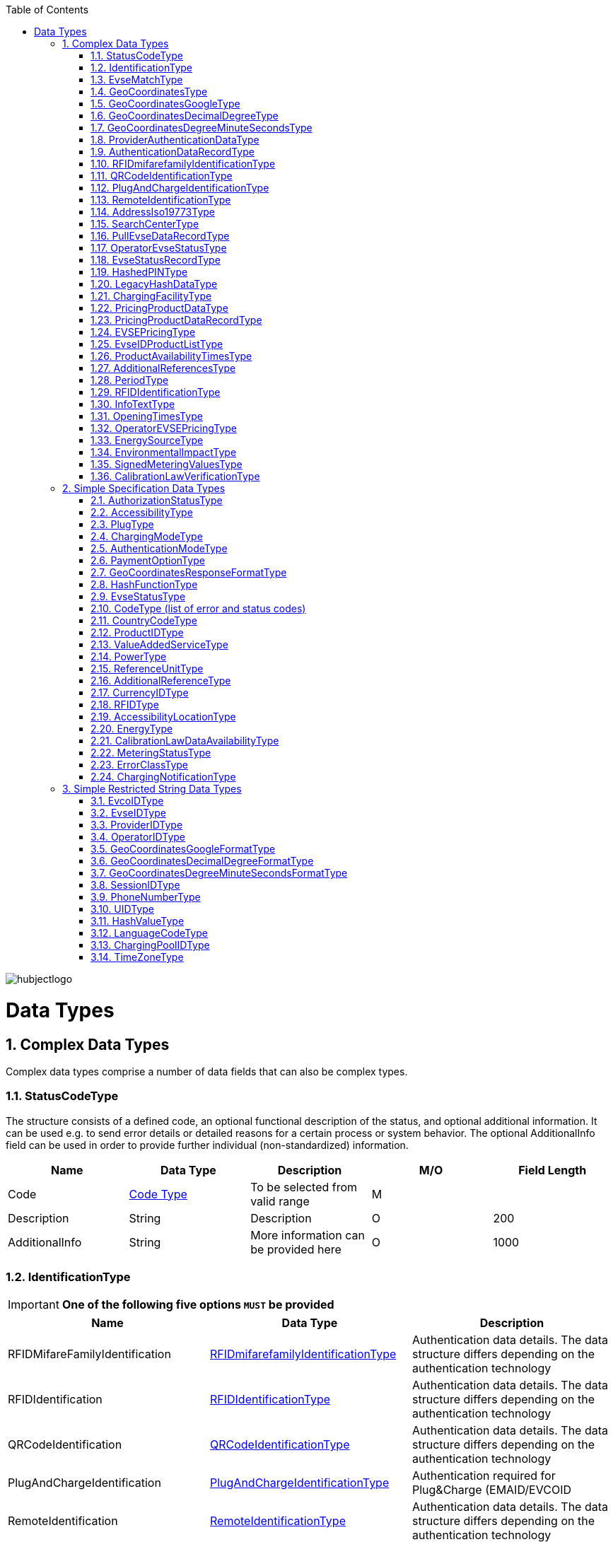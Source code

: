 :toc:

image::images/hubjectlogo.png[align="right"]

[[DataTypes]]
= Data Types

:numbered:


[[ComplexDataTypes]]
== Complex Data Types
Complex data types comprise a number of data fields that can also be complex types.

[[StatusCodeType]]
=== StatusCodeType
The structure consists of a defined code, an optional functional description of the status, and optional additional information. It can be used e.g. to send error details or detailed reasons for a certain process or system behavior. The optional AdditionalInfo field can be used in order to provide further individual (non-standardized) information.

[%header,format=dsv, cols=5]
|=====================
Name:Data Type:Description:M/O:Field Length
Code: <<CodeType,Code Type>>:To be selected from valid range: M:
Description:String:Description:O:200
AdditionalInfo:String:More information can be provided here:O:1000
|=====================
[[IdentificationType]]
=== IdentificationType

IMPORTANT: *One of the following five options `MUST` be provided*

[%header]
|====
|Name | Data Type |Description
|RFIDMifareFamilyIdentification| <<RFIDmifarefamilyIdentificationType,RFIDmifarefamilyIdentificationType>>|Authentication data details. The data structure differs depending on the authentication technology
|RFIDIdentification|<<RFIDIdentificationType,RFIDIdentificationType>>|Authentication data details. The data structure differs depending on the authentication technology
|QRCodeIdentification|<<QRCodeIdentificationType,QRCodeIdentificationType>>|Authentication data details. The data structure differs depending on the authentication technology
|PlugAndChargeIdentification|<<PlugAndChargeIdentificationType,PlugAndChargeIdentificationType>>|Authentication required for Plug&Charge (EMAID/EVCOID
|RemoteIdentification|<<RemoteIdentificationType,RemoteIdentificationType>>|Authentication data details. The data structure differs depending on the authentication technology
|====

[NOTE]
====
. The option RFIDIdentification `MUST` not be used in the eRoamingAuthorization process. For RFID Authorization, only the option RFIDMifareFamilyIdentification should be used in the respective eRoamingAuthorization messages.
. For the Remote Authorization process, only the option RemoteIdentification `MUST` be used in the respective messages.
====

[[EvseMatchType]]
=== EvseMatchType

[%header,format=dsv, cols=4]
|=====================
Name:Data Type:Description:M/O
EVSE: <<EvseDataRecordType,EvseDataRecordType>>:Charging point information: M
Distance:Decimal (4,1) :Air distance to the requested position in km (non-routed):O
|=====================

[[GeoCoordinatesType]]
=== GeoCoordinatesType
IMPORTANT: *One of the following three options `MUST` be provided*
[%header,format=dsv, cols=3]
|=====================
Name:Data Type:Description
Google: <<GeoCoordinatesGoogleType,GeoCoordinatesGoogleType>>:Geocoordinates using Google Structure
DecimalDegree:<<GeoCoordinatesDecimalDegreeType,GeoCoordinatesDecimalDegreeType>>:Geocoordinates using DecimalDegree Structure
DegreeMinuteSeconds:<<GeoCoordinatesDegreeMinuteSecondsType,GeoCoordinatesDegreeMinuteSecondsType>>:Geocoordinates using DegreeMinutesSeconds Structure
|=====================

[[GeoCoordinatesGoogleType]]
=== GeoCoordinatesGoogleType
[%header,format=dsv, cols=4]
|=====================
Name:Data Type:Description:M/O
Coordinates: <<GeoCoordinatesGoogleFormatType,GeoCoordinatesGoogleFormatType>>:Based on WGS84: M
|=====================

[[GeoCoordinatesDecimalDegreeType]]
=== GeoCoordinatesDecimalDegreeType
[%header,format=dsv, cols=4]
|=====================
Name:Data Type:Description:M/O
Longitude: <<GeoCoordinatesDecimalDegreeFormatType,GeoCoordinatesDecimalDegreeFormatType>>:Based on WGS84: M
Latitude:<<GeoCoordinatesDecimalDegreeFormatType,GeoCoordinatesDecimalDegreeFormatType>>:Based on WGS84:M
|=====================

[[GeoCoordinatesDegreeMinuteSecondsType]]
=== GeoCoordinatesDegreeMinuteSecondsType

[%header,format=dsv, cols=4]
|=====================
Name:Data Type:Description:M/O
Longitude: <<GeoCoordinatesDegreeMinuteSecondsFormatType,GeoCoordinatesDegreeMinuteSecondsFormatType>>:Based on WGS84: M
Latitude:<<GeoCoordinatesDegreeMinuteSecondsFormatType,GeoCoordinatesDegreeMinuteSecondsFormatType>>:Based on WGS84:M
|=====================

[[ProviderAuthenticationDataType]]
=== ProviderAuthenticationDataType

[%header,format=dsv, cols=4]
|=====================
Name:Data Type:Description:M/O
ProviderID: <<ProviderIDType,ProviderIDType>>:The EMP whose data records are listed below. : M
AuthenticationDataRecord:<<AuthenticationDataRecordType,AuthenticationDataRecordType>>::M  0...n
|=====================

[[AuthenticationDataRecordType]]
=== AuthenticationDataRecordType

[%header,format=dsv, cols=4]
|=====================
Name:Data Type:Description:M/O
Identification: <<IdentificationType,IdentificationType>>:Authentication data: M
|=====================

[[RFIDmifarefamilyIdentificationType]]
=== RFIDmifarefamilyIdentificationType
[%header]
|=====
|Name |Data Type |Description|M/O|Field Length
|UID|<<UIDType,UIDType>>|The UID from the RFID-Card.

It `SHOULD` be read from left to right using big-endian format.

Hubject will automatically convert all characters from lower case to upper case |M |50
|=====

[[QRCodeIdentificationType]]
=== QRCodeIdentificationType

[%header]
|=====
|Name |Data Type |Description|M/O|Field Length
|EvcoID|<<EvcoIDType,EvcoIDType>>|Contract identifier Hubject will automatically convert all characters from lower case to upper case |M |
|HashedPIN|<<HashedPINType,HashedPINType>>|The hashed pin information. This field can be provided only when uploading Authentication data. In Authorization requests this field must be null!|O|
|PIN|String|The pin number, this field is required in Authorization requests!|O|0-20
|=====

[[PlugAndChargeIdentificationType]]
=== PlugAndChargeIdentificationType
[%header,format=dsv, cols=4]
|=====================
Name:Data Type:Description:M/O
EvcoID: <<EvcoIDType,EvcoIDType>>:Contract identifier: M
|=====================

[[RemoteIdentificationType]]
=== RemoteIdentificationType
[%header,format=dsv, cols=4]
|=====================
Name:Data Type:Description:M/O
EvcoID: <<EvcoIDType,EvcoIDType>>:Contract identifier Hubject will automatically convert all characters from lower case to upper case: M
|=====================

[[AddressIso19773Type]]
=== AddressIso19773Type

[%header,format=dsv, cols=4]
|=====================
Name:Data Type:M/O:Field Length
Country: <<CountryCodeType,CountryCodeType>>:M:
City:String:M:1-50
Street:String:M:2-100
PostalCode:String:M:10
HouseNum:String:M:10
Floor:String:O:5
Region:String:O:50
ParkingFacility:Boolean:O:
ParkingSpot:String:O:5
TimeZone:<<TimeZoneType,TimeZoneType>>:O:
|=====================

[[SearchCenterType]]
=== SearchCenterType

[%header,format=dsv, cols=4]
|=====================
Name:Data Type:Description:M/O
GeoCoordinates:<<GeoCoordinatesType,GeoCoordinatesType>>:The data structure differs depending on the chosen geo coordinates format: M
Radius:Decimal (4,1):Radius in km around the position that is defined by the geo coordinates:M
|=====================

////
[[OperatorEvseDataType]]
=== OperatorEvseDataType
[%header,format=dsv, cols=5]
|=====================
Name:Data Type:Description:M/O:Field Length
OperatorID:<<OperatorIDType,OperatorIDType>>:The provider whose data records are listed below. : M:
OperatorName:String:Free text for operator:M:100
EvseDataRecord:<<EvseDataRecordType,EvseDataRecordType>>:EVSE entries:M 0...n:
|=====================
////

[[PullEvseDataRecordType]]
=== PullEvseDataRecordType
[%header,format=dsv, cols=5]
|=====================
Name:Data Type:Description:M/O:Field Length
deltaType:`update` or `insert` or `delete`:In case that the operation “PullEvseData” is performed with the parameter “LastCall”, Hubject assigns this attribute to every response EVSE record in order to return the changes compared to the last call.:O:
lastUpdate:Date/Time:The attribute indicates the date and time of the last update of the record. Hubject assigns this attribute to every response EVSE record.:O:
EvseID:<<EvseIDType,EvseIDType>>:The ID that identifies the charging spot.:M:
ChargingPoolID:<<ChargingPoolIDType,ChargingPoolIDType>>:The ID that identifies the charging station.:O:
ChargingStationId:String:The ID that identifies the charging station.:O:50
ChargingStationNames:List <<InfoTextType,InfoTextType>>:Name of the charging station:M:
HardwareManufacturer:String:Name of the charging point manufacturer:O:50
ChargingStationImage:String:URL that redirect to an online image of the related EVSEID:O:200
SubOperatorName:String:Name of the Sub Operator owning the Charging Station:O:100
Address:<<AddressIso19773Type,AddressIso19773Type>>:Address of the charging station.:M:
GeoCoordinates:<<GeoCoordinatesType,GeoCoordinatesType>>:Geolocation of the charging station.:M:100
Plugs:<<PlugType,PlugType List>>:List of plugs that are supported.:M:
DynamicPowerLevel:Boolean:Informs is able to deliver different power outputs.:O:
ChargingFacilities:<<ChargingFacilityType,ChargingFacilityType List>>:List of facilities that are supported.:M:
RenewableEnergy:Boolean:If the Charging Station provides only renewable energy then the value `MUST` be” true”, if it use grey energy then value `MUST` be “false”.:M:
EnergySource:<<EnergySourceType,EnergySourceType List>>:List of energy source that the charging station uses to supply electric energy.:O:
EnvironmentalImpact:<<EnvironmentalImpactType,EnvironmentalImpactType>>:Environmental Impact produced by the energy sources used by the charging point:O:
CalibrationLawDataAvailability:<<CalibrationLawDataAvailabilityType,CalibrationLawDataAvailabilityType>>:This field gives the information how the charging station provides metering law data.:M:
AuthenticationModes:<<AuthenticationModeType,AuthenticationModeType List>>:List of authentication modes that are supported.:M:
MaxCapacity:Integer:Maximum capacity in kWh:O:
PaymentOptions:<<PaymentOptionType,PaymentOptionType List>>:List of payment options that are supported.:M:
ValueAddedServices:<<ValueAddedServiceType,ValueAddedServiceType List>>:List of value added services that are supported.:M:
Accessibility:<<AccessibilityType,AccessibilityType>>:Specifies how the charging station can be accessed.:M:
AccessibilityLocation:<<AccessibilityLocationType,AccessibilityLocationType List>>:Inform the EV driver where the ChargingPoint could be accessed.:O:
HotlinePhoneNumber:<<PhoneNumberType,PhoneNumberType>>:Phone number of a hotline of the charging station operator:M:
AdditionalInfo:<<InfoTextType,InfoTextType List>>:Optional information.:O:200
ChargingStationLocationReference:<<InfoTextType,InfoTextType List>>:Last meters information regarding the location of the Charging Station:O:
GeoChargingPointEntrance:<<GeoCoordinatesType,GeoCoord inatesType>>:In case that the charging spot is part of a bigger facility (e.g. parking place), this attribute specifies the facilities entrance coordinates.:O:
IsOpen24Hours:Boolean:Set in case the charging spot is open 24 hours.:M:
OpeningTimes:<<OpeningTimesType,OpeningTimesType List>>:Opening time in case that the charging station cannot be accessed around the clock.:M/O:
HubOperatorID:<<OperatorIDType,OperatorIDType>>:Hub operator:O:
ClearinghouseID:String:Identification of the corresponding clearing house in the event that roaming between different clearing houses must be processed in the future.:O:20
IsHubjectCompatible:Boolean:Is eRoaming via intercharge at this charging station possible? If set to "false" the charge spot will not be started/stopped remotely via Hubject.:M:
DynamicInfoAvailable:Enumeration:Values; true / false / auto This attribute indicates whether a CPO provides (dynamic) EVSE Status info in addition to the (static) EVSE Data for this EVSERecord. Value auto is set to true by Hubject if the operator offers Hubject EVSEStatus data.:M:
OperatorID:<<OperatorIDType,OperatorIDType>>:The OperatorID is defined by Hubject and is used to identify the CPO.:M:
OperatorName:String: Free text for operator:M:
|=====================

 Best Practices:
 For recommendations regarding specific usage of fields, please consider 8.1.

[[OperatorEvseStatusType]]
=== OperatorEvseStatusType
[%header,format=dsv, cols=5]
|=====================
Name:Data Type:Description:M/O:Field Length
OperatorID:<<OperatorIDType,OperatorIDType>>:The provider whose data records are listed below. : M:
OperatorName:String:Free text for operator:O:100
EvseStatusRecord:<<EvseStatusRecordType,EvseStatusRecordType>>:EvseStatus list:M  0...n:
|=====================

[[EvseStatusRecordType]]
=== EvseStatusRecordType
[%header,format=dsv, cols=4]
|=====================
Name:Data Type:Description:M/O
EvseID:<<EvseIDType,EvseIDType>>:The ID that identifies the charging spot.:M
EvseStatus:<<EvseStatusType,EvseStatusType>>:The status of the charging spot.:M
|=====================

[[HashedPINType]]
=== HashedPINType
[%header,format=dsv, cols=5]
|=====================
Name:Data Type:Description:M/O:Field Length
Value:<<HashValueType,HashValueType>>:Hash value created by partner:M:
Function:<<HashFunctionType,HashFunctionType>>:Function that was used to generate the hash value.:M:
LegacyHashData:<<LegacyHashDataType,LegacyHashDataType>>:Field for hashing data related to OICP v2.1. It is unused in later versions.:O:
|=====================

[[LegacyHashDataType]]
=== LegacyHashDataType
[%header,format=dsv, cols=5]
|=====================
Name:Data Type:Description:M/O:Field Length
Function:Enum (MD5,SHA-1):Function used for hashing of the PIN at the partner.:M:
Salt:String:The salt value used by the partner for hashing the PIN.:O:0-100
Value:String:PIN hash at the partner.:O:0-20
|=====================

[[ChargingFacilityType]]
=== ChargingFacilityType

[%header,format=dsv, cols=5]
|=====================
Name:Data Type:Description:M/O:Field Length
PowerType:<<PowerType,PowerType>>:Charging Facility power type (e.g. AC or DC): M:
Voltage:Integer:Voltage of the Charging Facility:O:3
Amperage:Integer:Amperage of the Charging Facility:O:2
Power:Integer:Charging Facility power in kW:M:3
ChargingModes:<<ChargingModeType,List ChargingModeType>>:List of charging modes that are supported.:O:
|=====================

[[PricingProductDataType]]
=== PricingProductDataType
[%header,format=dsv, cols=5]
|=====================
Name:Data Type:Description:M/O:Field Length
OperatorID:<<OperatorIDType,OperatorIDType>>:The provider whose data records are listed below. : M:
OperatorName:String:Free text for operator:O:100
ProviderID:<<ProviderIDType,ProviderIDType>>:The EMP for whom the pricing data is applicable. In case the data is to be made available for all EMPs (e.g. for Offer-to-All prices), the asterix character (*) can be set as the value in this field.:M:
PricingDefaultPrice:Decimal:A default price for pricing sessions at undefined EVSEs:M:
PricingDefaultPriceCurrency:<<CurrencyIDType,CurrencyIDType>>:Currency for default prices:M:
PricingDefaultReferenceUnit:<<ReferenceUnitType,ReferenceUnitType>>:Default Reference Unit in time or kWh:M:
PricingProductDataRecords:<<PricingProductDataRecordType,PricingProductDataRecordType>>:A list of pricing products:M:0...n
|=====================

[[PricingProductDataRecordType]]
=== PricingProductDataRecordType
[%header,format=dsv, cols=5]
|=====================
Name:Data Type:Description:M/O:Field Length
ProductID:<<ProductIDType,ProductIDType>>:A pricing product name (for identifying a tariff) that `MUST` be unique: M:50
ReferenceUnit:<<ReferenceUnitType,ReferenceUnitType>>:Reference unit in time or kWh:M:
ProductPriceCurrency:<<CurrencyIDType,CurrencyIDType>>:Currency for default prices:M:
PricePerReferenceUnit:Decimal:A price per reference unit:M:
MaximumProductChargingPower:Decimal:A value in kWh:M:
IsValid24hours:Boolean:Set to TRUE if the respective pricing product is applicable 24 hours a day. If FALSE, the respective applicability times should be provided in the field “ProductAvailabilityTimes”.:M:
ProductAvailabilityTimes:<<ProductAvailabilityTimesType,ProductAvailabilityTimesType>>:A list indicating when the pricing product is applicable:M:
AdditionalReferences:<<AdditionalReferencesType,AdditionalReferencesType>>:A list of additional reference units and their respective prices:O:0...n
|=====================

[[EVSEPricingType]]
=== EVSEPricingType
[%header,format=dsv, cols=5]
|=====================
Name:Data Type:Description:M/O:Field Length
EvseID:<<EvseIDType,EvseIDType>>:The EvseID of an EVSE for which the defined pricing products are applicable:M:
ProviderID:<<ProviderIDType,ProviderIDType>>:The EMP for whom the pricing data is applicable. In case the data is to be made available for all EMPs (e.g. for Offer-to-All prices), the asterix character (*) can be set as the value in this field.:M:
EvseIDProductList:<<EvseIDProductListType,EvseIDProductListType>>:A list of pricing products applicable per EvseID:M:1...n
|=====================

[[EvseIDProductListType]]
=== EvseIDProductListType
[%header,format=dsv, cols=5]
|=====================
Name:Data Type:Description:M/O:Field Length
ProductID:<<ProductIDType,ProductIDType>>:The product name of the applicable pricing product: M:50
|=====================

[[ProductAvailabilityTimesType]]
=== ProductAvailabilityTimesType
[%header,format=dsv, cols=5]
|=====================
Name:Data Type:Description:M/O:Field Length
Period:<<PeriodType,PeriodType>>:The starting and end time for pricing product applicability in the specified period:M:
on:enum (Everyday, Workdays, Weekend, Monday, Tuesday, Wednesday, Thursday, Friday, Saturday, Sunday):Day values to be used in specifying periods on which the product is available:M:
|=====================

[[AdditionalReferencesType]]
=== AdditionalReferencesType
[%header,format=dsv, cols=5]
|=====================
Name:Data Type:Description:M/O:Field Length
AdditionalReference:<<AdditionalReferenceType,AdditionalReferenceType>>:Additional pricing components to be considered in addition to the base pricing:M:
AdditionalReferenceUnit:<<ReferenceUnitType,ReferenceUnitType>>:Additional reference units that can be used in defining pricing products:M:
PricePerAdditionalReferenceUnit:Decimal:A price in the given currency:M:
|=====================

[[PeriodType]]
=== PeriodType
[%header]
|=====
|Name|Data Type|Description|M/O|Field Length
|begin|String

Pattern:
`[0-9]{2}:[0-9]{2}`|The opening time|M|
|end|String

Pattern:
`[0-9]{2}:[0-9]{2}`|The closing time|M|
|=====

[[RFIDIdentificationType]]
=== RFIDIdentificationType
[%header,format=dsv, cols=5]
|=====================
Name:Data Type:Description:M/O:Field Length
UID:<<UIDType,UIDType>>:The UID from the RFID-Card. It `SHOULD` be read´from left to right using big-endian format. Hubject will automatically convert all characters from lower case to upper case:M:
EvcoID: <<EvcoIDType,EvcoIDType>>:Contract identifier:O:
RFID:<<RFIDType,RFIDType>>:The Type of the used RFID card like mifareclassic, desfire:M:
PrintedNumber:String:A number printed on a customer’s card for manual authorization (e.q. via a call center):O:150
ExpiryDate:Date/Time:Until when this card is valid. `SHOULD` not be set if card does not have an expiration:O:
|=====================

[[InfoTextType]]
=== InfoTextType
[%header,format=dsv, cols=5]
|=====================
Name:Data Type:Description:M/O:Field Length
lang:<<LanguageCodeType,LanguageCodeType>>:The language in which the additional info text is provided:M:
value:String:The Additional Info text:M:150
|=====================

[[OpeningTimesType]]
=== OpeningTimesType
[%header,format=dsv, cols=5]
|=====================
Name:Data Type:Description:M/O:Field Length
Period:<<PeriodType,PeriodType>>:The starting and end time for pricing product applicability in the specified period:M:
On:enum (Everyday, Workdays, Weekend, Monday, Tuesday, Wednesday, Thursday, Friday, Saturday, Sunday):Day values to be used in specifying periods on which the product is available. Workdays = Monday – Friday, Weekend = Saturday – Sunday:M:
|=====================

[[OperatorEVSEPricingType]]
=== OperatorEVSEPricingType
[%header,format=dsv, cols=5]
|=====================
Name:Data Type:Description:M/O:Field Length
OperatorID:<<OperatorIDType,OperatorIDType>>:The provider whose status records are listed below.:M:
OperatorName:String:Operator name:O:100
EVSEPricing:<<EVSEPricingType,EVSEPricingType>>:List of EVSE pricings offered by the operator.:M  0...n:
|=====================

[[EnergySourceType]]
=== EnergySourceType
[%header,format=dsv, cols=5]
|=====================
Name:Data Type:Description:M/O:Field Length
Energy:<<EnergyType,EnergyType>>::O:
Percentage:Integer:Percentage of EnergyType bein used by the charging stations:O:2
|=====================

[[EnvironmentalImpactType]]
=== EnvironmentalImpactType
[%header,format=dsv, cols=5]
|=====================
Name:Data Type:Description:M/O:Field Length
CO2Emission:Decimal: Total CO2 emited by the energy source being used by this charging station to supply energy to EV. Units are in g/kWh:O:5
NuclearWaste:Decimal:Total NuclearWaste emited by the energy source being used by this charging station to supply energy to EV. Units are in g/kWh:O:5
|=====================

[[SignedMeteringValuesType]]
=== SignedMeteringValuesType
[%header]
|=====
|Name|Data Type|Description|M/O|Field Length
|SignedMeteringValue|String| Metering signature value (in the Transparency software format)

SignedMeteringValue should be always sent in following order

1.SignedMeteringValue for Metering Status “Start”

2.SignedMeteringValue for Metering Status “Progress1”

3.SignedMeteringValue for Metering Status “Progress2”

4.…

5.SignedMeteringValue for Metering Status “Progress8”

6.SignedMeteringValue for Metering Status “End”
|O|3000
|MeteringStatus|<<MeteringStatusType,MeteringStatusType>>|The status type of the metering signature provided (e.g. Start, Progress, End)|O|
|=====

NOTE: The MeteringSignatureValue format provided `MUST` be supported by the Transparency Software used by the CPO

[[CalibrationLawVerificationType]]
=== CalibrationLawVerificationType
[%header]
|=====
|Name|Data Type|Description|M/O|Field Length
|CalibrationLawCertificateID|String| The Calibration Law Compliance ID from respective authority along with the revision and issueing date (Compliance ID : Revision : Date) For eg PTB - X-X-XXXX : V1 : 01Jan2020|O|100
|PublicKey|String|Unique PublicKey for EVSEID can be provided here|O|1000
|MeteringSignatureUrl|String|In this field CPO can also provide a url for xml file. This xml file can give the compiled Calibration Law Data information which can be simply added to invoices for Customer of EMP.

The information can contain for eg Charging Station Details, Charging Session Date/Time, SignedMeteringValues (Transparency Software format), SignedMeterValuesVerificationInstruction etc.
|O|200
|MeteringSignatureEncodingFormat|String|Encoding format of the metering signature data as well as the version (e.g. EDL40 Mennekes: V1)|O|50
|SignedMeteringValuesVerificationInstruction|String|Additional information (e.g. instruction on how to use the transparency software)|O|400
|=====


[[SimpleSpecificationDataTypes]]
== Simple Specification Data Types

Specification types define a range of possible data values the data field that is assigned to the type can have.

[[AuthorizationStatusType]]
=== AuthorizationStatusType
[%header,format=dsv, cols=2]
|=====================
Option:Description
Authorized:User is authorized.
NotAuthorized:User is not authorized.
|=====================

[[AccessibilityType]]
=== AccessibilityType
[%header,format=dsv, cols=2]
|=====================
Option:Description
Free publicly accessible:EV Driver can reach the charging point without paying a fee, e.g. street, free public place, free parking lot, etc.
Restricted access:EV Driver needs permission to reach the charging point, e.g. Campus, building complex, etc.
Paying publicly accessible:EV Driver needs to pay a fee in order to reach the charging point, e.g. payable parking garage, etc.
Test Station:Station is just for testing purposes. Access may be restricted.
|=====================

[[PlugType]]
=== PlugType
[%header,format=dsv, cols=2]
|=====================
Option:Description
Small Paddle Inductive	:	Defined plug type.
Large Paddle Inductive	:	Defined plug type.
AVCON Connector	:	Defined plug type.
Tesla Connector	:	Defined plug type.
NEMA 5-20	:	Defined plug type.
Type E French Standard	:	CEE 7/5.
Type F Schuko	:	CEE 7/4.
Type G British Standard	:	BS 1363.
Type J Swiss Standard	:	SEV 1011.
Type 1 Connector (Cable Attached)	:	Cable attached to IEC 62196-1 type 1, SAE J1772 connector.
Type 2 Outlet	:	IEC 62196-1 type 2.
Type 2 Connector (Cable Attached)	:	Cable attached to IEC 62196-1 type 2 connector.
Type 3 Outlet	:	IEC 62196-1 type 3.
IEC 60309 Single Phase	:	IEC 60309.
IEC 60309 Three Phase	:	IEC 60309.
CCS Combo 2 Plug (Cable Attached)	:	IEC 62196-3 CDV DC Combined Charging Connector DIN SPEC 70121 refers to ISO / IEC 15118-1 DIS, -2 DIS and 15118-3.
CCS Combo 1 Plug (Cable Attached)	:	IEC 62196-3 CDV DC Combined Charging Connector with IEC 62196-1 type 2 SAE J1772 connector.
CHAdeMO	:	DC CHAdeMO Connector.
|=====================

[[ChargingModeType]]
=== ChargingModeType
[%header,format=dsv, cols=2]
|=====================
Option:Description
Mode_1	:	conductive connection between a standard socket-outlet of an AC supply network and electric vehicle without communication or additional safety features (IEC 61851-1)
Mode_2	:	conductive connection between a standard socket-outlet of an AC supply network and electric vehicle with communication and additional safety features (IEC 61851-1)
Mode_3	:	conductive connection of an EV to an AC EV supply equipment permanently connected to an AC supply network with communication and additional safety features (IEC 61851-1)
Mode_4	:	conductive connection of an EV to an AC or DC supply network utilizing a DC EV supply equipment, with (high-level) communication and additional safety features (IEC 61851-1)
CHAdeMO	:	CHAdeMo Specification
|=====================

[[AuthenticationModeType]]
=== AuthenticationModeType
[%header,format=dsv, cols=2]
|=====================
Option:Description
NFC RFID Classic	:	Defined authentication.
NFC RFID DESFire	:	Defined authentication.
PnC	:	ISO/IEC 15118.
REMOTE	:	App, QR-Code, Phone.
Direct Payment	:	Remote use via direct payment. E.g. intercharge direct
No Authentication Required: Not Authentication Method Required
|=====================

[[PaymentOptionType]]
=== PaymentOptionType
[%header,format=dsv, cols=2]
|=====================
Option:Description
No Payment:Free.
Direct:e. g. Cash, Card, SMS, …
Contract:i. e. Subscription.
|=====================
NOTE: `No Payment` can not be combined with other payment option

[[GeoCoordinatesResponseFormatType]]
=== GeoCoordinatesResponseFormatType
[%header,format=dsv, cols=2]
|=====================
Option:Description
Google	:	Based on WGS84.
DegreeMinuteSeconds	:	Based on WGS84.
DecimalDegree	:	Based on WGS84.
|=====================

[[HashFunctionType]]
=== HashFunctionType
[%header,format=dsv, cols=2]
|=====================
Option:Description
Bcrypt : Hash value is based on Bcrypt.
|=====================

[[EvseStatusType]]
=== EvseStatusType
[%header,format=dsv, cols=2]
|=====================
Option:Description
Available	:	Charging Spot is available for charging.
Reserved	:	Charging Spot is reserved and not available for charging.
Occupied	:	Charging Spot is busy.
OutOfService	:	Charging Spot is out of service and not available for charging.
EvseNotFound	:	The requested EvseID and EVSE status does not exist within the Hubject database.
Unknown	:	No status information available.
|=====================

[[CodeType]]
=== CodeType (list of error and status codes)
[%header,format=dsv, cols=3]
|=====================
Option:Description:Area of Usage
000	:	Success.	:	General codes
001	:	Hubject system error.	:	Internal system codes
002	:	Hubject database error.	:	Internal system codes
009	:	Data transaction error.	:	Internal system codes
017	:	Unauthorized Access.	:	Internal system codes
018	:	Inconsistent EvseID.	:	Internal system codes
019	:	Inconsistent EvcoID.	:	Internal system codes
021	:	System error.	:	General codes
022	:	Data error.	:	General codes
101	:	QR Code Authentication failed – Invalid Credentials.	:	Authentication codes
102	:	RFID Authentication failed – invalid UID.	:	Authentication codes
103	:	RFID Authentication failed – card not readable.	:	Authentication codes
105	:	PLC Authentication failed - invalid EvcoID.	:	Authentication codes
106	:	No positive authentication response.	:	Authentication codes / Internal system codes
110	:	QR Code App Authentication failed – time out error.	:	Authentication codes
120	:	PLC (ISO/ IEC 15118) Authentication failed – invalid underlying EvcoID.	:	Authentication codes
121	:	PLC (ISO/ IEC 15118) Authentication failed – invalid certificate.	:	Authentication codes
122	:	PLC (ISO/ IEC 15118) Authentication failed – time out error.	:	Authentication codes
200	:	EvcoID locked.	:	Authentication codes
210	:	No valid contract.	:	Session codes
300	:	Partner not found.	:	Session codes
310	:	Partner did not respond.	:	Session codes
320	:	Service not available.	:	Session codes
400	:	Session is invalid.	:	Session codes
501	:	Communication to EVSE failed.	:	EVSE codes
510	:	No EV connected to EVSE.	:	EVSE codes
601	:	EVSE already reserved.	:	EVSE codes
602	:	EVSE already in use/ wrong token.	:	EVSE codes
603	:	Unknown EVSE ID.	:	EVSE codes
604	:	EVSE ID is not Hubject compatible.	:	EVSE codes
700	:	EVSE out of service.	:	EVSE codes
|=====================

[[CountryCodeType]]
=== CountryCodeType
The CountryCodeType allows for Alpha-3 country codes only as of OICP 2.2 and OICP 2.3
ISO
For Alpha-3 (three-letter) country codes as defined in http://unstats.un.org/unsd/methods/m49/m49alpha.htm[ 3166-1].

*Examples*:
[%header,format=dsv, cols=2]
|=====================
Option:Description
AUT	: Austria
DEU	: Germany
FRA	: France
USA	: United States
|=====================

[[ProductIDType]]
=== ProductIDType

The ProductIDType defines some standard values (see below). The type however also supports custom ProductIDs that can be specified by partners (as a string of 50 characters maximum length).

[%header,format=dsv, cols=2]
|=====================
Option:Description
Standard Price	: Standard price
AC1 :	Product for AC 1 Phase charging
AC3	:Product for AC 3 Phase charging
DC	:Product for DC charging
CustomProductID	:There is no option “CustomProductID”, this sample option is meant to indicates that custom product ID specifications by partners (as a string of 50 characters maximum length) are allowed as well.
|=====================

[[ValueAddedServiceType]]
=== ValueAddedServiceType
[%header,format=dsv, cols=2]
|=====================
Option:Description
Reservation	: Can an EV driver reserve the charging sport via remote services?
DynamicPricing	: Does the EVSE ID support dynamic pricing?
ParkingSensors	: Is dynamic status info on the parking area in front of the EVSE-ID available?
MaximumPowerCharging	: Does the EVSE-ID offer a dynamic maximum power charging?
PredictiveChargePointUsage :	Is predictive charge Point usage info available for the EVSE-ID?
ChargingPlans :	Does the EVSE-ID offer charging plans, e.g. As described in ISO15118-2?
RoofProvided : Indicates if the charging station is under a roof
None : There are no value-added services available.
|=====================

[[PowerType]]
=== PowerType
[%header,format=dsv, cols=2]
|=====================
Option:Description
AC_1_PHASE	: Defined Charging Facility Power Type.
AC_3_PHASE	: Defined Charging Facility Power Type.
DC :	Defined Charging Facility Power Type.
|=====================

[[ReferenceUnitType]]
=== ReferenceUnitType
[%header,format=dsv, cols=2]
|=====================
Option:Description
HOUR	:Defined Reference Unit Type
KILOWATT_HOUR:	Defined Reference Unit Type
MINUTE:	Defined Reference Unit Type
|=====================

[[AdditionalReferenceType]]
=== AdditionalReferenceType
[%header,format=dsv, cols=2]
|=====================
Option:Description
START FEE	: Can be used in case a fixed fee is charged for the initiation of the charging session. This is a fee charged on top of the main base price defined in the field "PricePerReferenceUnit" for any particular pricing product.
FIXED FEE	: Can be used if a single price is charged irrespective of charging duration or energy consumption (for instance if all sessions are to be charged a single fixed fee). When used, the value set in the field "PricePerReferenceUnit" for the main base price of respective pricing product should be set to zero.
PARKING FEE	: Can be used in case sessions are to be charged for both parking and charging. When used, it needs to be specified in the corresponding service offer on the HBS Portal when parking applies (e.g. from session start to charging start and charging end to session end or for the entire session duration, or x-minutes after charging end, etc)
MINIMUM FEE	: Can be used in case there is a minimum fee to be paid for all charging sessions. When used, this implies that the eventual price to be paid cannot be less than this minimum fee but can however be a price above/greater than the minimum fee.
MAXIMUM FEE	: Can be used in case there is a maximum fee to be charged for all charging sessions. When used, this implies that the eventual price to be paid cannot be more than this maximum fee but can however be a price below/lower than the maximum fee.
|=====================

[[CurrencyIDType]]
=== CurrencyIDType
[%header,format=dsv, cols=2]
The ProductPriceCurrencyType allows for the list of active codes of the official ISO 4217 currency names.

For the full list of active codes of the official ISO 4217 currencies, see: https://www.iso.org/iso-4217-currency-codes.html

*Examples*:
[%header,format=dsv, cols=2]
|=====================
Option:Description
EUR : Euro
CHF	: Swiss franc
CAD	: Canadian Dollar
GBP	: Pound sterling
|=====================

[[RFIDType]]
=== RFIDType
[%header,format=dsv, cols=2]
|=====================
Option:Description
mifareCls	: Defined RFID Type
mifareDes	: Defined RFID Type
calypso	: Defined RFID Type
nfc	: Defined RFID Type
mifareFamily	: Defined RFID Type
|=====================

[[AccessibilityLocationType]]
=== AccessibilityLocationType
[%header,format=dsv, cols=2]
|=====================
Option:Description
OnStreet :  The charging station is located on the street
ParkingLot : The Charging Point is located inside a Parking Lot
ParkingGarage :  The Charging Point is located inside a Parking Garage
UndergroundParkingGarage:  The Charging Point is located inside an Underground Parking Garage
|=====================

[[EnergyType]]
=== EnergyType
[%header,format=dsv, cols=2]
|=====================
Option:Description
Solar	:	Energy coming from Solar radiation
Wind	:	Energy produced by wind
HydroPower	:	Energy produced by the movement of water
GeothermalEnergy	:	Energy coming from the sub-surface of the earth
Biomass	:	Energy produced using plant or animal material as fuel
Coal	:	Energy produced using coal as fuel
NuclearEnergy	:	Energy being produced by nuclear fission
Petroleum	:	Energy produced by using Petroleum as fuel
NaturalGas	:	Energy produced using Natural Gas as fuel
|=====================

[[CalibrationLawDataAvailabilityType]]
=== CalibrationLawDataAvailabilityType
[%header,format=dsv, cols=2]
|=====================
Option:Description
Local	: Calibration law data is shown at the charging station.
External	:	Calibration law data is provided externaly
Not Available	:	Calibration law data is not provided.
|=====================

[[MeteringStatusType]]
=== MeteringStatusType
[%header,format=dsv, cols=2]
|=====================
Option:Description
Start	: Metering signature value of the beginning of charging process.
Progress	:	An intermediate metering signature value of the charging process.
End	:	Metering Signature Value of the end of the charging process.
|=====================

[[ErrorClassType]]
=== ErrorClassType

[%header]
|===
|Option|Description
|Connector Error|Charging process cannot be started or stopped. EV driver needs to check if the the Plug is properly inserted or taken out from socket.
|Critical Error| Charging process stopped abruptly.
Reason: Physical check at the station is required. Station cannot be reset online.

Or

Error with the software or hardware of the station locally.

Or

Communication failure with the vehicle.

Or

The error needs to be investigated

Or

Ground Failure
|===

[[ChargingNotificationType]]
=== ChargingNotificationType
[%header,format=dsv, cols=2]
|=====================
Option:Description
Start	: Indicates if the Notification refers to the start of a charging process.
Progress	:	Indicates if the Notification of the progress of the charging session.
End	:	Indicates if the Notification refers to an end of a charging process.
Error: Indicates if the Notification refers to an error.
|=====================


[[SimpleRestrictedStringDataTypes]]
== Simple Restricted String Data Types
Restricted string types define a string that is restricted with respect to a certain regular expression.

[[EvcoIDType]]
=== EvcoIDType
A string that `MUST` be valid with respect to the following regular expression: *ISO | DIN*.

 ^(([A-Za-z]{2}\-?[A-Za-z0-9]{3}\-?C[A-Za-z0-9]{8}\-?[\d|A-Za-z])|([A-Za-z]{2}[\*|\-]?[A-Za-z0-9]{3}[\*|\-]?[A-Za-z0-9]{6}[\*|\-]?[\d|X]))$

The expression validates the string as EvcoID. It supports both definitions https://www.din.de/en/wdc-beuth:din21:145915787[DIN SPEC 91286:2011-11] as well as
https://www.iso.org/standard/55365.html[ISO 15118-1].

In case the EvcoID is provided corresponding to ISO, the instance part `MUST` be eight characters long and `MUST` be
provided with a prepended “C”. The optional separating character must be “-“.

In case the EvcoID is provided corresponding to DIN, the instance part `MUST` be six characters long. The optional
separating character can either be “*” or “-“.

Examples ISO: *“DE-8EO-CAet5e4XY-3”*, *“DE8EOCAet5e43X1”*

Examples DIN: *“DE*8EO*Aet5e4*3”*, *“DE-8EO-Aet5e4-3”*, *“DE8EOAet5e43”*

[[EvseIDType]]
=== EvseIDType
A string that `MUST` be valid with respect to the following regular expression: ISO | DIN.

 ^(([A-Za-z]{2}\*?[A-Za-z0-9]{3}\*?E[A-Za-z0-9\*]{1,30})|(\+?[0-9]{1,3}\*[0-9]{3}\*[0-9\*]{1,32}))$

The expression validates the string as EvseID. It supports both definitions https://www.din.de/en/wdc-beuth:din21:145915787[DIN SPEC 91286:2011-11] as well as https://www.iso.org/standard/55365.html[ISO 15118-1].

In case the EvseID is provided corresponding to ISO, the country code `MUST` be provided as Alpha-2-Code (https://www.iso.org/iso-3166-country-codes.html[DIN EN ISO-3166-1]) and the separator character “*” is optional. Furthermore the ID `MUST` provide an “E” after the OperatorID in order to identify the ID as ISO EvseID without doubt.

In case the EvseID is provided corresponding to DIN, the country code `MUST` be provided according to the international telecommunication numbering plan (https://www.itu.int/itu-t/recommendations/rec.aspx?rec=E.164#:~:text=164%20(11%2F2010),-%D8%B9%D8%B1%D8%A8%D9%8A%20%7C%20%E4%B8%AD%E6%96%87%20%7C%20English&text=Recommendation%20ITU-T%20E.,GoC)%20and%20resources%20for%20trials[ITU-T E.164:11/2010]) and the separator character “*” is mandatory.

Examples ISO: *“DE*AB7*E840*6487”*, *“DEAB7E8406487”*

Example DIN: *“+49*810*000*438”*

[[ProviderIDType]]
=== ProviderIDType
A string that `MUST` be valid with respect to the following regular expression: ISO | DIN

 ^([A-Za-z]{2}\-?[A-Za-z0-9]{3}|[A-Za-z]{2}[\*|-]?[A-Za-z0-9]{3})$

The expression validates the string as ProviderID including the preceding country code, which is part of EvcoID. It
supports both definitions https://www.din.de/en/wdc-beuth:din21:145915787[DIN SPEC 91286:2011-11] as well as https://www.iso.org/standard/55365.html[ISO 15118-1].

In case the ProviderID is provided corresponding to ISO, the country code `MUST` be provided as Alpha-2-Code (https://www.iso.org/iso-3166-country-codes.html[DIN
EN ISO-3166-1]) and the separator character “-” is optional.

Examples ISO: *“DE8EO”*, *“DE-8EO”*

Examples DIN: *“DE8EO”*, *“DE*8EO”*, *“DE-8EO”*

[[OperatorIDType]]
=== OperatorIDType
A string that `MUST` be valid with respect to the following regular expression: ISO | DIN

 ^(([A-Za-z]{2}\*?[A-Za-z0-9]{3})|(\+?[0-9]{1,3}\*[0-9]{3}))$

The expression validates the string as OperatorID including the preceding country code, which is part of EvseID. It
supports both definitions https://www.din.de/en/wdc-beuth:din21:145915787[DIN SPEC 91286:2011-11] as well as https://www.iso.org/standard/55365.html[ISO 15118].
In case the OperatorID is provided corresponding to ISO, the country code `MUST` be provided as Alpha-2-Code (https://www.iso.org/iso-3166-country-codes.html[DIN
EN ISO-3166-1]) and the separator character “*” is optional.

In case the OperatorID is provided corresponding to DIN, the country code `MUST` be provided according to the
international telecommunication numbering plan (https://www.itu.int/itu-t/recommendations/rec.aspx?rec=E.164#:~:text=164%20(11%2F2010),-%D8%B9%D8%B1%D8%A8%D9%8A%20%7C%20%E4%B8%AD%E6%96%87%20%7C%20English&text=Recommendation%20ITU-T%20E.,GoC)%20and%20resources%20for%20trials[ITU-T E.164:11/2010]) and the separator character “*” is
mandatory.

Examples ISO: *“DE*A36”*, *“DEA36”*

Example DIN: *“+49*536”*

[[GeoCoordinatesGoogleFormatType]]
=== GeoCoordinatesGoogleFormatType

A string that `MUST` be valid with respect to the following regular expression:

 ^-?1?\d{1,2}\.\d{1,6}\s*\,?\s*-?1?\d{1,2}\.\d{1,6}$

The expression validates the string as geo coordinates with respect to the Google standard. The string contains
latitude and longitude (in this sequence) separated by a space.

Example: *“47.662249 9.360922”*

[[GeoCoordinatesDecimalDegreeFormatType]]
=== GeoCoordinatesDecimalDegreeFormatType

A string that `MUST` be valid with respect to the following regular expression:

 ^-?1?\d{1,2}\.\d{1,6}$

The expression validates the string as a geo coordinate (longitude or latitude) with decimal degree syntax.

Examples: *“9.360922”, “-21.568201”*

[[GeoCoordinatesDegreeMinuteSecondsFormatType]]
=== GeoCoordinatesDegreeMinuteSecondsFormatType
A string that `MUST` be valid with respect to the following regular expression:

 ^-?1?\d{1,2}°[ ]?\d{1,2}'[ ]?\d{1,2}\.\d+’'$

The expression validates the string as a geo coordinate (longitude or latitude) consisting of degree, minutes, and
seconds

Examples: *“9°21'39.32''”, “-21°34'23.16''*

[[SessionIDType]]
=== SessionIDType
A string that `MUST` be valid with respect to the following regular expression:

 ^[A-Za-z0-9]{8}(-[A-Za-z0-9]{4}){3}-[A-Za-z0-9]{12}$

The expression validates the string as a GUID.

Example: *“b2688855-7f00-0002-6d8e-48d883f6abb6”*

[[PhoneNumberType]]
=== PhoneNumberType
 ^\+[0-9]{5,15}$

The expression validates the string as a telephone number starting with “+” and containing only numbers.

Example: *“+0305132787”*

[[UIDType]]
=== UIDType
 ^([0-9A-F]{8,8}|[0-9A-F]{14,14}|[0-9A-F]{20,20})$

The expression validates the string as a unique RFID with a length of 8, 14 or 20 characters.

Examples: *“AFFH1768”*, *“7568290FFF765F”*

[[HashValueType]]
=== HashValueType
 ^[0-9A-Za-z]{10,100}$

The expression validates the string as a hash function result value with a length between 10 and 100 characters

Example: *“a5ghdhf73h”*

[[LanguageCodeType]]
=== LanguageCodeType
 ^[a-z]{2,3}(?:-[A-Z]{2,3}(?:-[a-zA-Z]{4})?)?(?:-x-[a-zA-Z0-9]{1,8})?$

The expression validates the string as a language code as per https://en.wikipedia.org/wiki/List_of_ISO_639-1_codes[ISO-639-1] or ISO-639-2/T

The LanguageCodeType is used in the AdditionalInfo field, which is part of the EvseDataRecordType.

[[ChargingPoolIDType]]
=== ChargingPoolIDType
EVSEs may be grouped by using a charging pool id according to https://emi3group.com/documents-links/[emi³ standard definition]. The Evse Pool ID `MUST`
match the following structure (the notation corresponds to the augmented Backus-Naur Form (ABNF) as defined in
RFC5234):

<Evse Pool ID> = <Country Code> <S> <Spot Operator ID> <S> <ID Type> <Pool ID>

with:

<Country Code> = 2 ALPHA ; two character country code according to ISO-3166-1 (Alpha-2-Code).

<Spot Operator ID> = 3 (ALPHA / DIGIT); three alphanumeric characters.

<ID Type> = “P”; one character “P” indicating that this ID represents a “Pool”.

<Pool Instance> = (ALPHA / DIGIT) 1 * 30 ( 1*(ALPHA / DIGIT) [/ <S>] ); between 1 and 31sequence of
alphanumeric characters, including additional optional separators. Starts with alphanumeric character referring to a
specific Pool in EVSE Operator data system.

- ALPHA = %x41-5A / %x61-7A; according to RFC 5234 (7-Bit ASCII).
- DIGIT = %x30-39; according to RFC 5234 (7-Bit ASCII).
- <S> = \*1 ( “*” ); optional separator

An example for a valid Evse Pool ID is “IT*123*P456*AB789” with :

- “IT” indicating Italy,
- “123” representing a particular Spot Operator,
- “P” indicating the Pool, and
- “456*AB789” representing one of its POOL.

NOTE: In contrast to the eMA ID, no check digit is specified for the Evse Pool ID in this document. Alpha characters
`SHALL` be interpreted case insensitively. emi³ strongly recommends that implementations `SHOULD`
- use the separator between Country Code and Spot Operator ID
- use the separator between Spot Operator ID and ID type

This leads to the following regular expression:

 ([A-Za-z]{2}\*?[A-Za-z0-9]{3}\*?P[A-Za-z0-9\*]{1,30})

This regular expression is similar to that of the ISO EvseIDType but E is replaced with P to indicate a pool.

[[TimezoneType]]
=== TimeZoneType
 [U][T][C][+,-][0-9][0-9][:][0-9][0-9]

The expression validates a string as a Time zone with UTC offset.

Examples:

- UTC+01:00
- UTC-05:00
